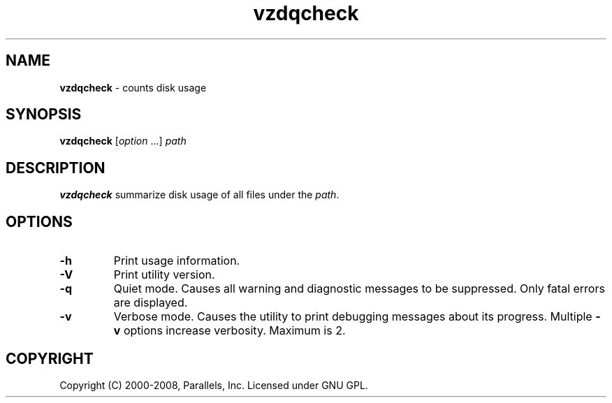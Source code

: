 .TH vzdqcheck 8 "Mar 06, 2008" "Virtuozzo" "Containers"
.SH NAME
\fBvzdqcheck\fR \- counts disk usage
.SH SYNOPSIS
.TP
\fBvzdqcheck\fP [\fIoption\fP ...] \fIpath\fP
.SH DESCRIPTION
\fBvzdqcheck\fP summarize disk usage of all files under the \fIpath\fP.
.SH OPTIONS
.TP
.B -h
Print usage information.
.TP
.B -V
Print utility version.
.TP
.B -q
Quiet mode. Causes all warning and diagnostic messages to be suppressed.
Only fatal errors are displayed.
.TP
.B -v
Verbose mode.  Causes the utility to print debugging messages about its
progress. Multiple \fB-v\fP options increase verbosity. Maximum is 2.
.SH COPYRIGHT
Copyright (C) 2000-2008, Parallels, Inc. Licensed under GNU GPL.
